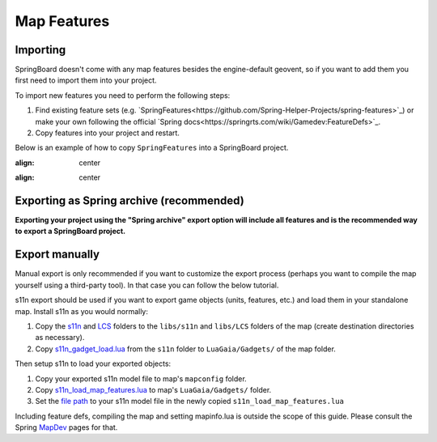 .. _map_features:

Map Features
============

Importing
---------

SpringBoard doesn't come with any map features besides the engine-default geovent, so if you want to add them you first need to import them into your project.

To import new features you need to perform the following steps:

1. Find existing feature sets (e.g. `SpringFeatures<https://github.com/Spring-Helper-Projects/spring-features>`_) or make your own following the official `Spring docs<https://springrts.com/wiki/Gamedev:FeatureDefs>`_.

2. Copy features into your project and restart.

Below is an example of how to copy ``SpringFeatures`` into a SpringBoard project.

.. image:: img/features/features1.jpg
   :align: center

.. image:: img/features/features2.jpg
:align: center

.. image:: img/features/features3.jpg
:align: center

Exporting as Spring archive (recommended)
-----------------------------------------

**Exporting your project using the "Spring archive" export option will include all features and is the recommended way to export a SpringBoard project.**

Export manually
---------------

Manual export is only recommended if you want to customize the export process (perhaps you want to compile the map yourself using a third-party tool).
In that case you can follow the below tutorial.

s11n export should be used if you want to export game objects (units, features, etc.) and load them in your standalone map.
Install s11n as you would normally:

1. Copy the `s11n <https://github.com/gajop/s11n>`_ and `LCS <https://github.com/gajop/Lua-Class-System>`_ folders to the ``libs/s11n`` and ``libs/LCS`` folders of the map (create destination directories as necessary).

2. Copy `s11n_gadget_load.lua <https://github.com/gajop/s11n/blob/master/s11n_gadget_load.lua>`_ from the ``s11n`` folder to ``LuaGaia/Gadgets/`` of the map folder.

Then setup s11n to load your exported objects:

1. Copy your exported s11n model file to map's ``mapconfig`` folder.

2. Copy `s11n_load_map_features.lua <https://github.com/gajop/s11n/blob/master/s11n_load_map_features.lua>`_ to map's ``LuaGaia/Gadgets/`` folder.

3. Set the `file path <https://github.com/gajop/s11n/blob/master/s11n_load_map_features.lua#L15>`_ to your s11n model file in the newly copied ``s11n_load_map_features.lua``

Including feature defs, compiling the map and setting mapinfo.lua is outside the scope of this guide. Please consult the Spring `MapDev <https://springrts.com/wiki/Mapdev:Main>`_ pages for that.